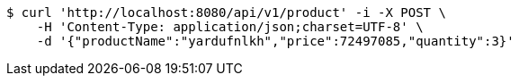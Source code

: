 [source,bash]
----
$ curl 'http://localhost:8080/api/v1/product' -i -X POST \
    -H 'Content-Type: application/json;charset=UTF-8' \
    -d '{"productName":"yardufnlkh","price":72497085,"quantity":3}'
----